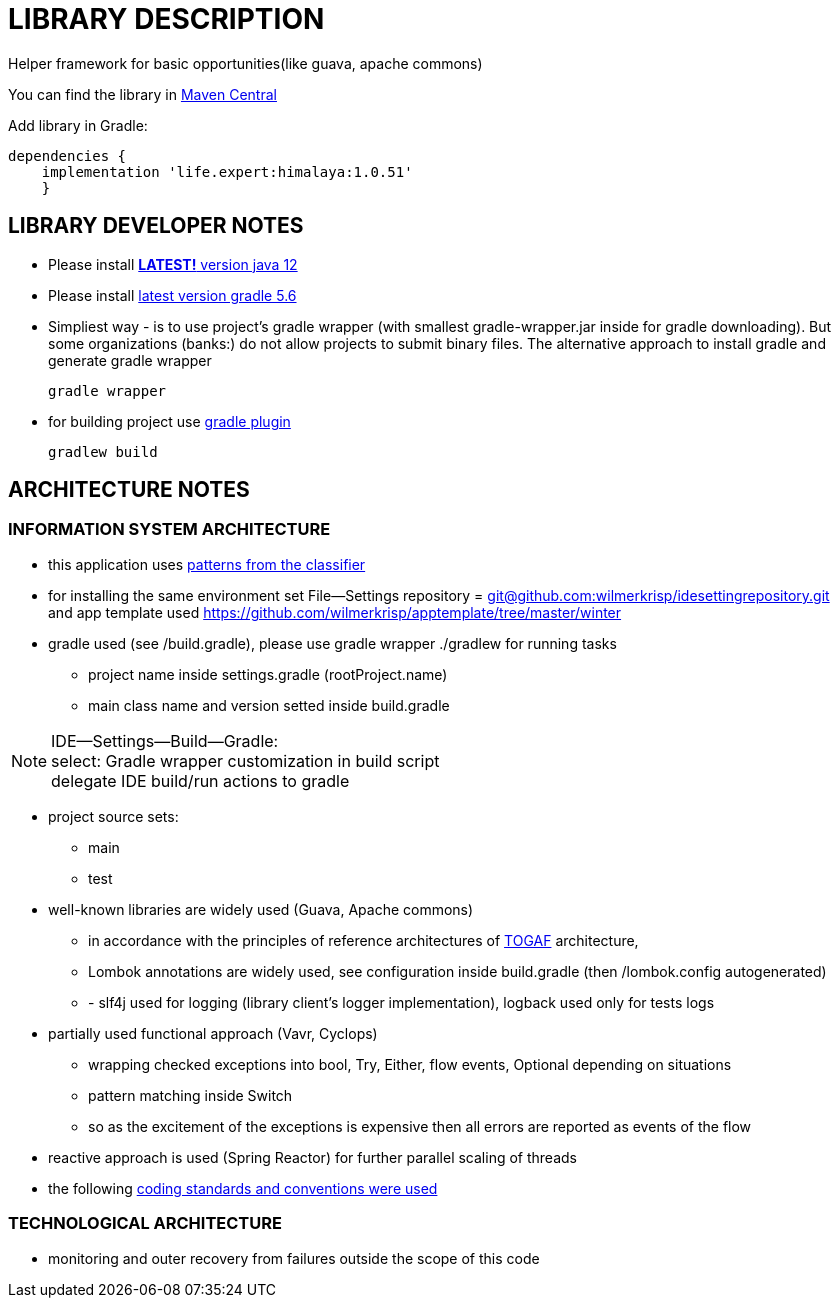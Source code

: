 = LIBRARY DESCRIPTION

Helper framework for basic opportunities(like guava, apache commons)

You can find the library in
https://mvnrepository.com/artifact/life.expert/himalaya[Maven Central]

Add library in Gradle:
[source,groovie]
dependencies {
    implementation 'life.expert:himalaya:1.0.51'
    }

== LIBRARY DEVELOPER NOTES


* Please install
https://www.oracle.com/technetwork/java/javase/downloads/jdk12-downloads-5295953.html[*LATEST!* version java 12]

* Please install
https://docs.gradle.org/current/userguide/installation.html[latest version gradle 5.6]

* Simpliest way - is to use project's gradle wrapper (with smallest gradle-wrapper.jar inside for gradle downloading).
But some organizations (banks:) do not allow projects to submit binary files.
The alternative approach to install gradle and generate gradle wrapper
[source,bash]
gradle wrapper

* for building project use
https://docs.spring.io/spring-boot/docs/current/gradle-plugin/reference/html/[gradle plugin]
[source,bash]
gradlew build





== ARCHITECTURE NOTES


=== INFORMATION SYSTEM ARCHITECTURE

* this application uses  https://github.com/wilmerkrisp/patterns/blob/master/patterns.pdf[patterns from the classifier]

* for installing the same environment set File--Settings repository = https://github.com/wilmerkrisp/idesettingrepository[git@github.com:wilmerkrisp/idesettingrepository.git] +
 and app template used  https://github.com/wilmerkrisp/apptemplate/tree/master/winter

* gradle used (see /build.gradle), please use gradle wrapper ./gradlew for running tasks
** project name inside settings.gradle (rootProject.name)
** main class name and version setted inside build.gradle

NOTE: IDE--Settings--Build--Gradle: +
select: Gradle wrapper customization in build script +
delegate IDE build/run actions to gradle

* project source sets:
** main
** test


* well-known libraries are widely used (Guava, Apache commons)
** in accordance with the principles of reference architectures of https://www.opengroup.org/togaf[TOGAF] architecture,

** Lombok annotations are widely used, see configuration inside build.gradle (then /lombok.config autogenerated)

** - slf4j used for logging (library client's logger implementation), logback used only for tests logs


* partially used functional approach (Vavr, Cyclops)
** wrapping checked exceptions into bool, Try, Either, flow events, Optional depending on situations
** pattern matching inside Switch
** so as the excitement of the exceptions is expensive then all errors are reported as events of the flow

* reactive approach is used (Spring Reactor) for further parallel scaling of threads

* the following https://github.com/wilmerkrisp/conventions[coding standards and conventions were used]

=== TECHNOLOGICAL ARCHITECTURE

* monitoring and outer recovery from failures outside the scope of this code



